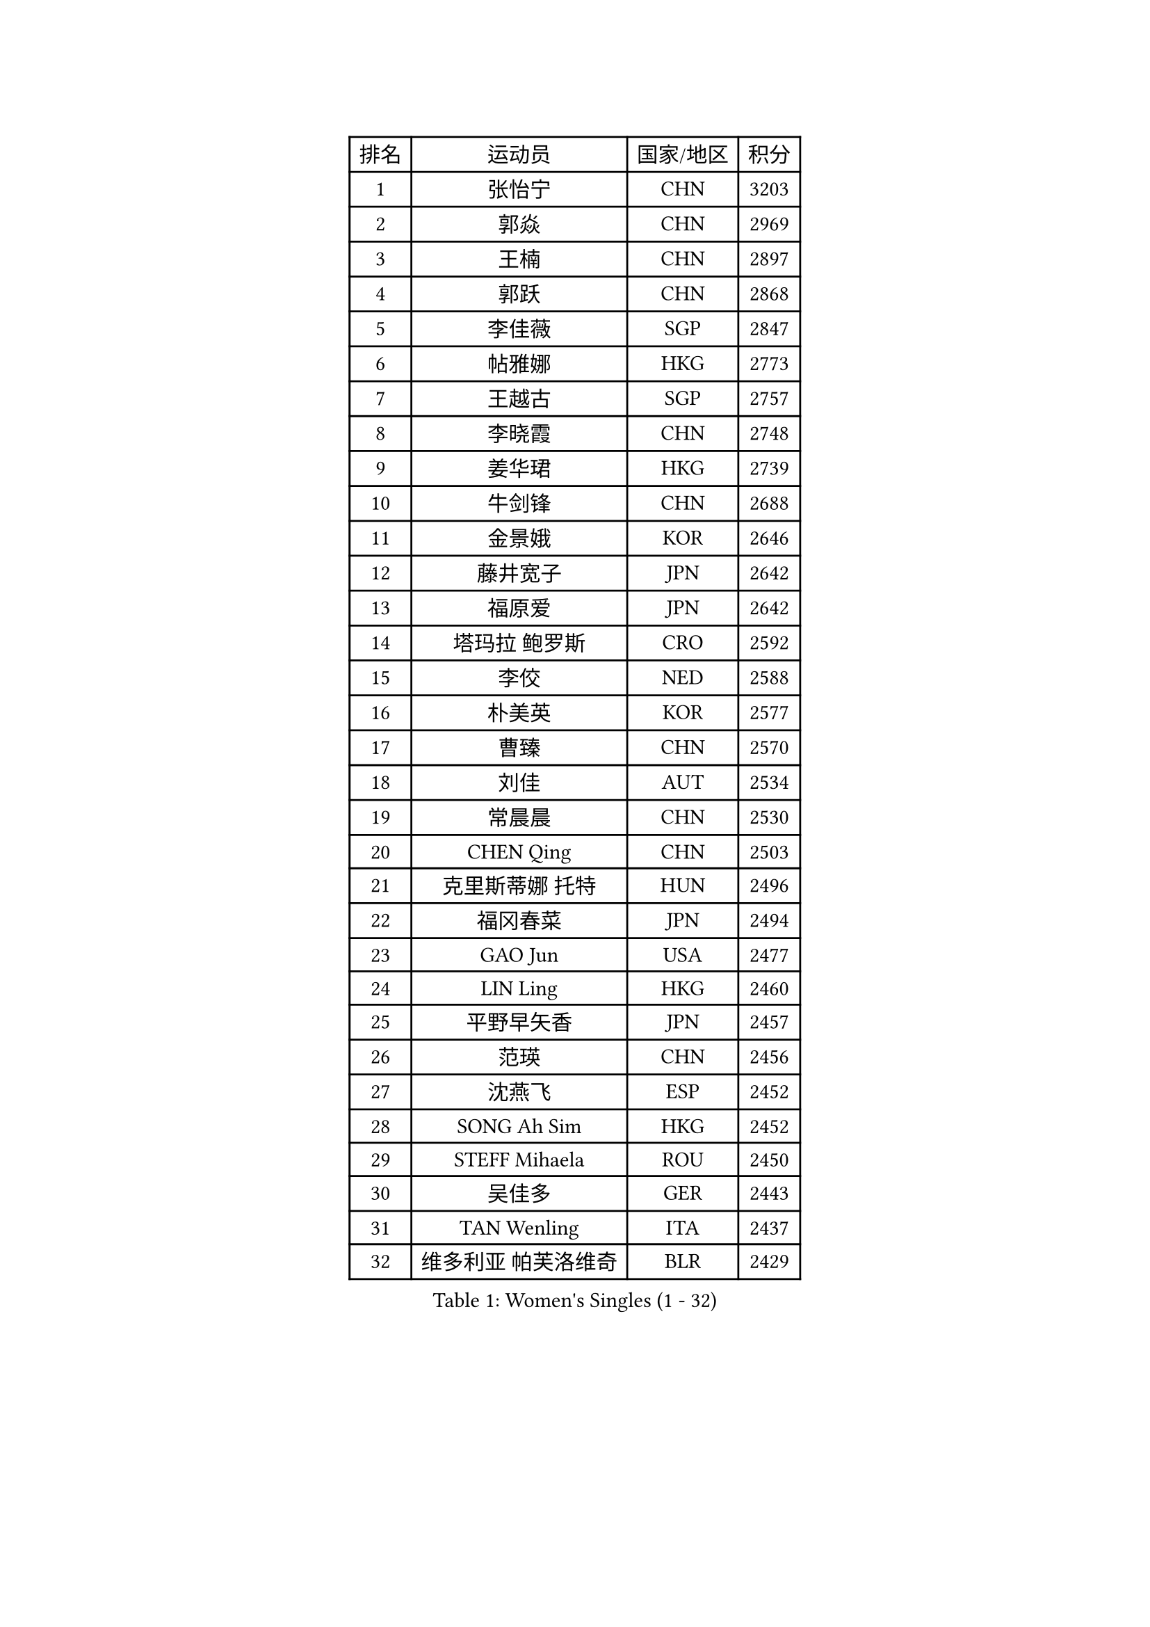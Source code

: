 
#set text(font: ("Courier New", "NSimSun"))
#figure(
  caption: "Women's Singles (1 - 32)",
    table(
      columns: 4,
      [排名], [运动员], [国家/地区], [积分],
      [1], [张怡宁], [CHN], [3203],
      [2], [郭焱], [CHN], [2969],
      [3], [王楠], [CHN], [2897],
      [4], [郭跃], [CHN], [2868],
      [5], [李佳薇], [SGP], [2847],
      [6], [帖雅娜], [HKG], [2773],
      [7], [王越古], [SGP], [2757],
      [8], [李晓霞], [CHN], [2748],
      [9], [姜华珺], [HKG], [2739],
      [10], [牛剑锋], [CHN], [2688],
      [11], [金景娥], [KOR], [2646],
      [12], [藤井宽子], [JPN], [2642],
      [13], [福原爱], [JPN], [2642],
      [14], [塔玛拉 鲍罗斯], [CRO], [2592],
      [15], [李佼], [NED], [2588],
      [16], [朴美英], [KOR], [2577],
      [17], [曹臻], [CHN], [2570],
      [18], [刘佳], [AUT], [2534],
      [19], [常晨晨], [CHN], [2530],
      [20], [CHEN Qing], [CHN], [2503],
      [21], [克里斯蒂娜 托特], [HUN], [2496],
      [22], [福冈春菜], [JPN], [2494],
      [23], [GAO Jun], [USA], [2477],
      [24], [LIN Ling], [HKG], [2460],
      [25], [平野早矢香], [JPN], [2457],
      [26], [范瑛], [CHN], [2456],
      [27], [沈燕飞], [ESP], [2452],
      [28], [SONG Ah Sim], [HKG], [2452],
      [29], [STEFF Mihaela], [ROU], [2450],
      [30], [吴佳多], [GER], [2443],
      [31], [TAN Wenling], [ITA], [2437],
      [32], [维多利亚 帕芙洛维奇], [BLR], [2429],
    )
  )#pagebreak()

#set text(font: ("Courier New", "NSimSun"))
#figure(
  caption: "Women's Singles (33 - 64)",
    table(
      columns: 4,
      [排名], [运动员], [国家/地区], [积分],
      [33], [KIM Mi Yong], [PRK], [2421],
      [34], [GRUNDISCH Carole], [FRA], [2420],
      [35], [WU Xue], [DOM], [2400],
      [36], [ODOROVA Eva], [SVK], [2400],
      [37], [GANINA Svetlana], [RUS], [2397],
      [38], [李倩], [POL], [2395],
      [39], [STEFANOVA Nikoleta], [ITA], [2392],
      [40], [KRAMER Tanja], [GER], [2390],
      [41], [#text(gray, "KIM Bokrae")], [KOR], [2384],
      [42], [刘诗雯], [CHN], [2381],
      [43], [KANAZAWA Saki], [JPN], [2377],
      [44], [FUJINUMA Ai], [JPN], [2373],
      [45], [SUN Beibei], [SGP], [2368],
      [46], [MOON Hyunjung], [KOR], [2367],
      [47], [LAU Sui Fei], [HKG], [2363],
      [48], [LEE Eunhee], [KOR], [2361],
      [49], [#text(gray, "XU Yan")], [SGP], [2359],
      [50], [LI Xue], [FRA], [2357],
      [51], [KWAK Bangbang], [KOR], [2346],
      [52], [梅村礼], [JPN], [2344],
      [53], [JEON Hyekyung], [KOR], [2343],
      [54], [#text(gray, "ZHANG Xueling")], [SGP], [2336],
      [55], [LI Qiangbing], [AUT], [2328],
      [56], [张瑞], [HKG], [2327],
      [57], [#text(gray, "RYOM Won Ok")], [PRK], [2326],
      [58], [于梦雨], [SGP], [2320],
      [59], [PENG Luyang], [CHN], [2319],
      [60], [HIURA Reiko], [JPN], [2318],
      [61], [PAOVIC Sandra], [CRO], [2311],
      [62], [SCHALL Elke], [GER], [2304],
      [63], [KOTIKHINA Irina], [RUS], [2293],
      [64], [PAVLOVICH Veronika], [BLR], [2288],
    )
  )#pagebreak()

#set text(font: ("Courier New", "NSimSun"))
#figure(
  caption: "Women's Singles (65 - 96)",
    table(
      columns: 4,
      [排名], [运动员], [国家/地区], [积分],
      [65], [XIAN Yifang], [FRA], [2278],
      [66], [KOMWONG Nanthana], [THA], [2274],
      [67], [TERUI Moemi], [JPN], [2271],
      [68], [#text(gray, "李恩实")], [KOR], [2267],
      [69], [LI Nan], [CHN], [2260],
      [70], [SHIM Serom], [KOR], [2259],
      [71], [MONTEIRO DODEAN Daniela], [ROU], [2258],
      [72], [ZAMFIR Adriana], [ROU], [2258],
      [73], [丁宁], [CHN], [2255],
      [74], [BOLLMEIER Nadine], [GER], [2254],
      [75], [TASEI Mikie], [JPN], [2248],
      [76], [WANG Chen], [CHN], [2248],
      [77], [KONISHI An], [JPN], [2248],
      [78], [IVANCAN Irene], [GER], [2248],
      [79], [DVORAK Galia], [ESP], [2247],
      [80], [ROBERTSON Laura], [GER], [2239],
      [81], [STRUSE Nicole], [GER], [2230],
      [82], [LU Yun-Feng], [TPE], [2214],
      [83], [STRBIKOVA Renata], [CZE], [2210],
      [84], [BARTHEL Zhenqi], [GER], [2204],
      [85], [POTA Georgina], [HUN], [2195],
      [86], [JEE Minhyung], [AUS], [2184],
      [87], [BILENKO Tetyana], [UKR], [2175],
      [88], [DOLGIKH Maria], [RUS], [2171],
      [89], [MOLNAR Cornelia], [CRO], [2167],
      [90], [LANG Kristin], [GER], [2166],
      [91], [LAY Jian Fang], [AUS], [2157],
      [92], [#text(gray, "FAZEKAS Maria")], [HUN], [2144],
      [93], [LOVAS Petra], [HUN], [2143],
      [94], [KIM Jong], [PRK], [2139],
      [95], [XU Jie], [POL], [2136],
      [96], [TAN Paey Fern], [SGP], [2135],
    )
  )#pagebreak()

#set text(font: ("Courier New", "NSimSun"))
#figure(
  caption: "Women's Singles (97 - 128)",
    table(
      columns: 4,
      [排名], [运动员], [国家/地区], [积分],
      [97], [SCHOPP Jie], [GER], [2134],
      [98], [伊丽莎白 萨玛拉], [ROU], [2119],
      [99], [ONO Shiho], [JPN], [2119],
      [100], [MUANGSUK Anisara], [THA], [2110],
      [101], [KIM Kyungha], [KOR], [2107],
      [102], [#text(gray, "BADESCU Otilia")], [ROU], [2099],
      [103], [KRAVCHENKO Marina], [ISR], [2097],
      [104], [LI Bin], [HUN], [2097],
      [105], [HEINE Veronika], [AUT], [2096],
      [106], [YOON Sunae], [KOR], [2095],
      [107], [POHAR Martina], [SLO], [2090],
      [108], [石垣优香], [JPN], [2086],
      [109], [EKHOLM Matilda], [SWE], [2086],
      [110], [ZHU Fang], [ESP], [2082],
      [111], [PASKAUSKIENE Ruta], [LTU], [2077],
      [112], [HUANG Yi-Hua], [TPE], [2075],
      [113], [RAMIREZ Sara], [ESP], [2067],
      [114], [MIROU Maria], [GRE], [2061],
      [115], [#text(gray, "BATORFI Csilla")], [HUN], [2058],
      [116], [#text(gray, "GOBEL Jessica")], [GER], [2055],
      [117], [HASAMA Nozomi], [JPN], [2042],
      [118], [KOSTROMINA Tatyana], [BLR], [2036],
      [119], [WANG Yu], [ITA], [2035],
      [120], [WATANABE Yuko], [JPN], [2034],
      [121], [PALINA Irina], [RUS], [2029],
      [122], [ETSUZAKI Ayumi], [JPN], [2025],
      [123], [LI Chunli], [NZL], [2024],
      [124], [#text(gray, "ELLO Vivien")], [HUN], [2024],
      [125], [GATINSKA Katalina], [BUL], [2020],
      [126], [PHAI PANG Laurie], [FRA], [2017],
      [127], [FEHER Gabriela], [SRB], [2015],
      [128], [KO Un Gyong], [PRK], [2007],
    )
  )